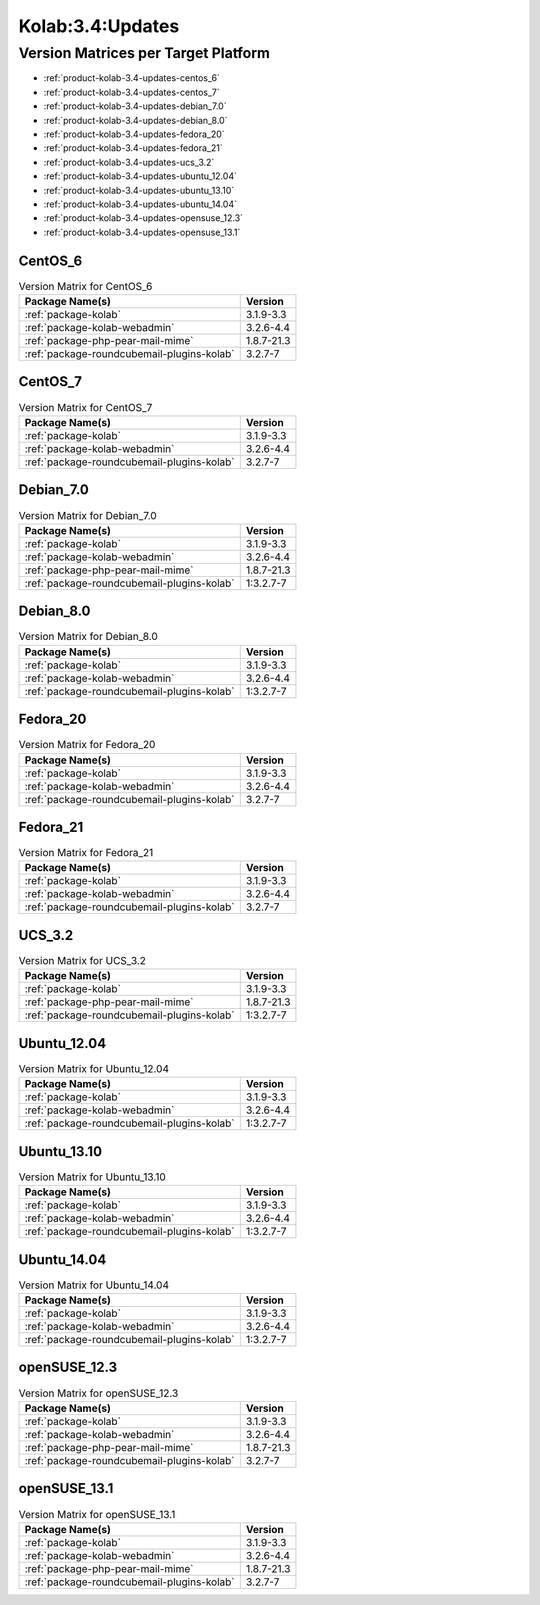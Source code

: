 .. _product-kolab-3.4-updates:

Kolab:3.4:Updates
=================

Version Matrices per Target Platform
------------------------------------

*   :ref:`product-kolab-3.4-updates-centos_6`
*   :ref:`product-kolab-3.4-updates-centos_7`
*   :ref:`product-kolab-3.4-updates-debian_7.0`
*   :ref:`product-kolab-3.4-updates-debian_8.0`
*   :ref:`product-kolab-3.4-updates-fedora_20`
*   :ref:`product-kolab-3.4-updates-fedora_21`
*   :ref:`product-kolab-3.4-updates-ucs_3.2`
*   :ref:`product-kolab-3.4-updates-ubuntu_12.04`
*   :ref:`product-kolab-3.4-updates-ubuntu_13.10`
*   :ref:`product-kolab-3.4-updates-ubuntu_14.04`
*   :ref:`product-kolab-3.4-updates-opensuse_12.3`
*   :ref:`product-kolab-3.4-updates-opensuse_13.1`

.. _product-kolab-3.4-updates-centos_6:

CentOS_6
^^^^^^^^

.. table:: Version Matrix for CentOS_6 

    +----------------------------------------------------------------------------------------------------+--------------------------------------+
    | Package Name(s)                                                                                    | Version                              |
    +====================================================================================================+======================================+
    | :ref:`package-kolab`                                                                               | 3.1.9-3.3                            |
    +----------------------------------------------------------------------------------------------------+--------------------------------------+
    | :ref:`package-kolab-webadmin`                                                                      | 3.2.6-4.4                            |
    +----------------------------------------------------------------------------------------------------+--------------------------------------+
    | :ref:`package-php-pear-mail-mime`                                                                  | 1.8.7-21.3                           |
    +----------------------------------------------------------------------------------------------------+--------------------------------------+
    | :ref:`package-roundcubemail-plugins-kolab`                                                         | 3.2.7-7                              |
    +----------------------------------------------------------------------------------------------------+--------------------------------------+

.. _product-kolab-3.4-updates-centos_7:

CentOS_7
^^^^^^^^

.. table:: Version Matrix for CentOS_7 

    +----------------------------------------------------------------------------------------------------+--------------------------------------+
    | Package Name(s)                                                                                    | Version                              |
    +====================================================================================================+======================================+
    | :ref:`package-kolab`                                                                               | 3.1.9-3.3                            |
    +----------------------------------------------------------------------------------------------------+--------------------------------------+
    | :ref:`package-kolab-webadmin`                                                                      | 3.2.6-4.4                            |
    +----------------------------------------------------------------------------------------------------+--------------------------------------+
    | :ref:`package-roundcubemail-plugins-kolab`                                                         | 3.2.7-7                              |
    +----------------------------------------------------------------------------------------------------+--------------------------------------+

.. _product-kolab-3.4-updates-debian_7.0:

Debian_7.0
^^^^^^^^^^

.. table:: Version Matrix for Debian_7.0 

    +----------------------------------------------------------------------------------------------------+--------------------------------------+
    | Package Name(s)                                                                                    | Version                              |
    +====================================================================================================+======================================+
    | :ref:`package-kolab`                                                                               | 3.1.9-3.3                            |
    +----------------------------------------------------------------------------------------------------+--------------------------------------+
    | :ref:`package-kolab-webadmin`                                                                      | 3.2.6-4.4                            |
    +----------------------------------------------------------------------------------------------------+--------------------------------------+
    | :ref:`package-php-pear-mail-mime`                                                                  | 1.8.7-21.3                           |
    +----------------------------------------------------------------------------------------------------+--------------------------------------+
    | :ref:`package-roundcubemail-plugins-kolab`                                                         | 1:3.2.7-7                            |
    +----------------------------------------------------------------------------------------------------+--------------------------------------+

.. _product-kolab-3.4-updates-debian_8.0:

Debian_8.0
^^^^^^^^^^

.. table:: Version Matrix for Debian_8.0 

    +----------------------------------------------------------------------------------------------------+--------------------------------------+
    | Package Name(s)                                                                                    | Version                              |
    +====================================================================================================+======================================+
    | :ref:`package-kolab`                                                                               | 3.1.9-3.3                            |
    +----------------------------------------------------------------------------------------------------+--------------------------------------+
    | :ref:`package-kolab-webadmin`                                                                      | 3.2.6-4.4                            |
    +----------------------------------------------------------------------------------------------------+--------------------------------------+
    | :ref:`package-roundcubemail-plugins-kolab`                                                         | 1:3.2.7-7                            |
    +----------------------------------------------------------------------------------------------------+--------------------------------------+

.. _product-kolab-3.4-updates-fedora_20:

Fedora_20
^^^^^^^^^

.. table:: Version Matrix for Fedora_20 

    +----------------------------------------------------------------------------------------------------+--------------------------------------+
    | Package Name(s)                                                                                    | Version                              |
    +====================================================================================================+======================================+
    | :ref:`package-kolab`                                                                               | 3.1.9-3.3                            |
    +----------------------------------------------------------------------------------------------------+--------------------------------------+
    | :ref:`package-kolab-webadmin`                                                                      | 3.2.6-4.4                            |
    +----------------------------------------------------------------------------------------------------+--------------------------------------+
    | :ref:`package-roundcubemail-plugins-kolab`                                                         | 3.2.7-7                              |
    +----------------------------------------------------------------------------------------------------+--------------------------------------+

.. _product-kolab-3.4-updates-fedora_21:

Fedora_21
^^^^^^^^^

.. table:: Version Matrix for Fedora_21 

    +----------------------------------------------------------------------------------------------------+--------------------------------------+
    | Package Name(s)                                                                                    | Version                              |
    +====================================================================================================+======================================+
    | :ref:`package-kolab`                                                                               | 3.1.9-3.3                            |
    +----------------------------------------------------------------------------------------------------+--------------------------------------+
    | :ref:`package-kolab-webadmin`                                                                      | 3.2.6-4.4                            |
    +----------------------------------------------------------------------------------------------------+--------------------------------------+
    | :ref:`package-roundcubemail-plugins-kolab`                                                         | 3.2.7-7                              |
    +----------------------------------------------------------------------------------------------------+--------------------------------------+

.. _product-kolab-3.4-updates-ucs_3.2:

UCS_3.2
^^^^^^^

.. table:: Version Matrix for UCS_3.2 

    +----------------------------------------------------------------------------------------------------+--------------------------------------+
    | Package Name(s)                                                                                    | Version                              |
    +====================================================================================================+======================================+
    | :ref:`package-kolab`                                                                               | 3.1.9-3.3                            |
    +----------------------------------------------------------------------------------------------------+--------------------------------------+
    | :ref:`package-php-pear-mail-mime`                                                                  | 1.8.7-21.3                           |
    +----------------------------------------------------------------------------------------------------+--------------------------------------+
    | :ref:`package-roundcubemail-plugins-kolab`                                                         | 1:3.2.7-7                            |
    +----------------------------------------------------------------------------------------------------+--------------------------------------+

.. _product-kolab-3.4-updates-ubuntu_12.04:

Ubuntu_12.04
^^^^^^^^^^^^

.. table:: Version Matrix for Ubuntu_12.04 

    +----------------------------------------------------------------------------------------------------+--------------------------------------+
    | Package Name(s)                                                                                    | Version                              |
    +====================================================================================================+======================================+
    | :ref:`package-kolab`                                                                               | 3.1.9-3.3                            |
    +----------------------------------------------------------------------------------------------------+--------------------------------------+
    | :ref:`package-kolab-webadmin`                                                                      | 3.2.6-4.4                            |
    +----------------------------------------------------------------------------------------------------+--------------------------------------+
    | :ref:`package-roundcubemail-plugins-kolab`                                                         | 1:3.2.7-7                            |
    +----------------------------------------------------------------------------------------------------+--------------------------------------+

.. _product-kolab-3.4-updates-ubuntu_13.10:

Ubuntu_13.10
^^^^^^^^^^^^

.. table:: Version Matrix for Ubuntu_13.10 

    +----------------------------------------------------------------------------------------------------+--------------------------------------+
    | Package Name(s)                                                                                    | Version                              |
    +====================================================================================================+======================================+
    | :ref:`package-kolab`                                                                               | 3.1.9-3.3                            |
    +----------------------------------------------------------------------------------------------------+--------------------------------------+
    | :ref:`package-kolab-webadmin`                                                                      | 3.2.6-4.4                            |
    +----------------------------------------------------------------------------------------------------+--------------------------------------+
    | :ref:`package-roundcubemail-plugins-kolab`                                                         | 1:3.2.7-7                            |
    +----------------------------------------------------------------------------------------------------+--------------------------------------+

.. _product-kolab-3.4-updates-ubuntu_14.04:

Ubuntu_14.04
^^^^^^^^^^^^

.. table:: Version Matrix for Ubuntu_14.04 

    +----------------------------------------------------------------------------------------------------+--------------------------------------+
    | Package Name(s)                                                                                    | Version                              |
    +====================================================================================================+======================================+
    | :ref:`package-kolab`                                                                               | 3.1.9-3.3                            |
    +----------------------------------------------------------------------------------------------------+--------------------------------------+
    | :ref:`package-kolab-webadmin`                                                                      | 3.2.6-4.4                            |
    +----------------------------------------------------------------------------------------------------+--------------------------------------+
    | :ref:`package-roundcubemail-plugins-kolab`                                                         | 1:3.2.7-7                            |
    +----------------------------------------------------------------------------------------------------+--------------------------------------+

.. _product-kolab-3.4-updates-opensuse_12.3:

openSUSE_12.3
^^^^^^^^^^^^^

.. table:: Version Matrix for openSUSE_12.3 

    +----------------------------------------------------------------------------------------------------+--------------------------------------+
    | Package Name(s)                                                                                    | Version                              |
    +====================================================================================================+======================================+
    | :ref:`package-kolab`                                                                               | 3.1.9-3.3                            |
    +----------------------------------------------------------------------------------------------------+--------------------------------------+
    | :ref:`package-kolab-webadmin`                                                                      | 3.2.6-4.4                            |
    +----------------------------------------------------------------------------------------------------+--------------------------------------+
    | :ref:`package-php-pear-mail-mime`                                                                  | 1.8.7-21.3                           |
    +----------------------------------------------------------------------------------------------------+--------------------------------------+
    | :ref:`package-roundcubemail-plugins-kolab`                                                         | 3.2.7-7                              |
    +----------------------------------------------------------------------------------------------------+--------------------------------------+

.. _product-kolab-3.4-updates-opensuse_13.1:

openSUSE_13.1
^^^^^^^^^^^^^

.. table:: Version Matrix for openSUSE_13.1 

    +----------------------------------------------------------------------------------------------------+--------------------------------------+
    | Package Name(s)                                                                                    | Version                              |
    +====================================================================================================+======================================+
    | :ref:`package-kolab`                                                                               | 3.1.9-3.3                            |
    +----------------------------------------------------------------------------------------------------+--------------------------------------+
    | :ref:`package-kolab-webadmin`                                                                      | 3.2.6-4.4                            |
    +----------------------------------------------------------------------------------------------------+--------------------------------------+
    | :ref:`package-php-pear-mail-mime`                                                                  | 1.8.7-21.3                           |
    +----------------------------------------------------------------------------------------------------+--------------------------------------+
    | :ref:`package-roundcubemail-plugins-kolab`                                                         | 3.2.7-7                              |
    +----------------------------------------------------------------------------------------------------+--------------------------------------+

